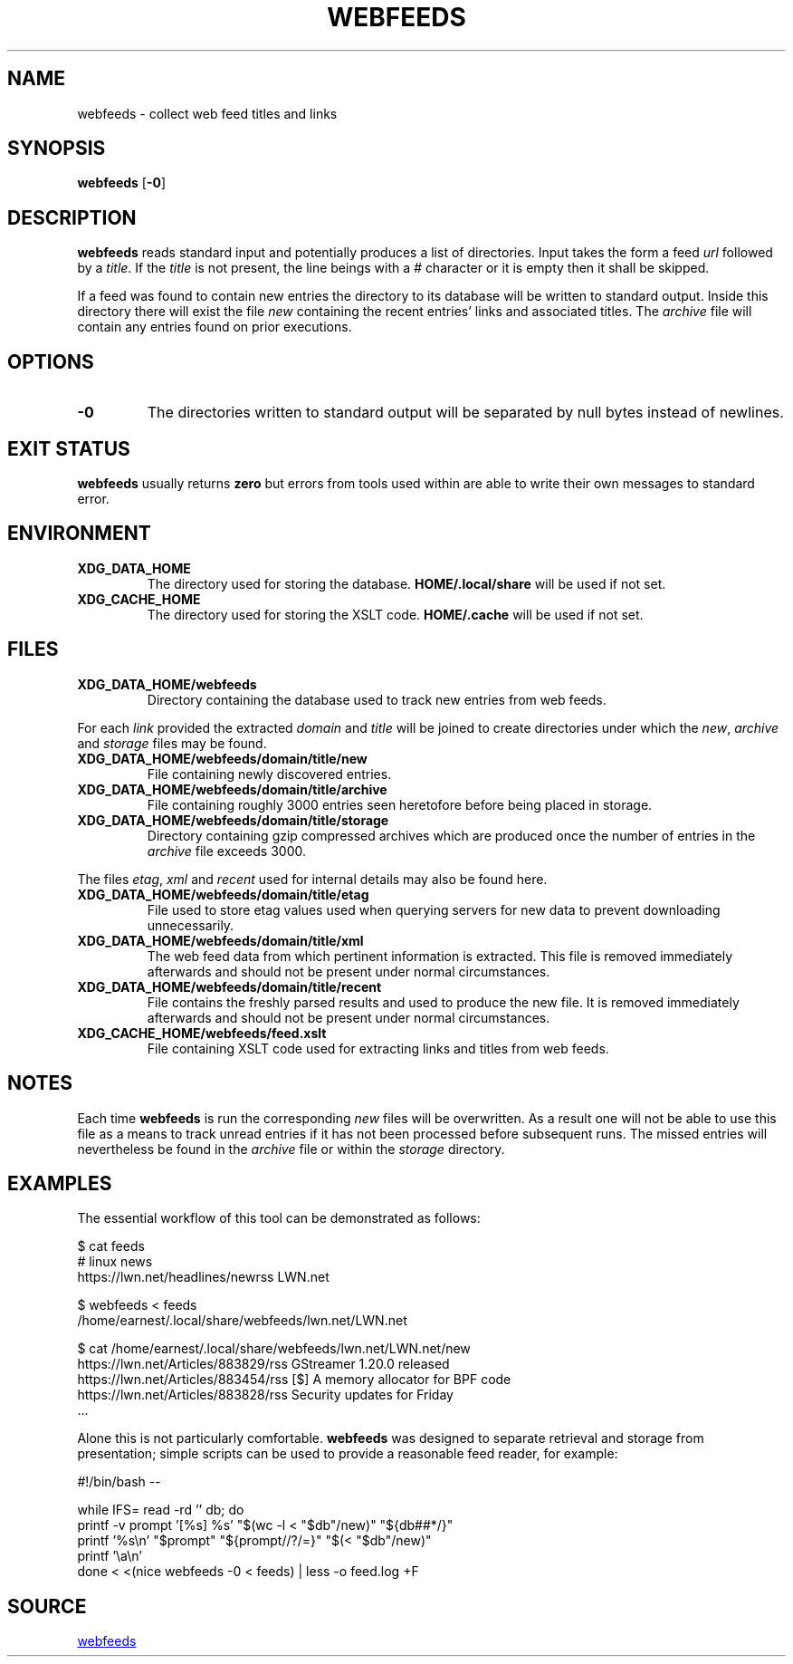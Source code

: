 .TH WEBFEEDS 1 "5 February 2022" 1.0
.SH NAME
webfeeds \- collect web feed titles and links
.SH SYNOPSIS
.B webfeeds
.RB [ -0 ]
.SH DESCRIPTION
.B webfeeds
reads standard input and potentially produces a list of directories.  Input
takes the form a feed
.I url
followed by a
.IR title .
If the
.I title
is not present, the line beings with a
.I #
character or it is empty then it shall be skipped.
.P
If a feed was found to contain new entries the directory to its database will
be written to standard output.  Inside this directory there will exist the file
.I new
containing the recent entries' links and associated titles.  The
.I archive
file will contain any entries found on prior executions.
.SH OPTIONS
.TP
.B -0
The directories written to standard output will be separated by null bytes
instead of newlines.
.SH EXIT STATUS
.B webfeeds
usually returns
.B zero
but errors from tools used within are able to write their own messages to
standard error.
.SH ENVIRONMENT
.TP
.B XDG_DATA_HOME
The directory used for storing the database.
.B \%HOME/.local/share
will be used if not set.
.TP
.B XDG_CACHE_HOME
The directory used for storing the XSLT code.
.B \%HOME/.cache
will be used if not set.
.SH FILES
.TP
.B \%XDG_DATA_HOME/webfeeds
Directory containing the database used to track new entries from web feeds.
.P
For each
.I link
provided the extracted
.I domain
and
.I title
will be joined to create directories under which the
.IR new ", " archive " and "storage
files may be found.
.TP
.B \%XDG_DATA_HOME/webfeeds/domain/title/new
File containing newly discovered entries.
.TP
.B \%XDG_DATA_HOME/webfeeds/domain/title/archive
File containing roughly 3000 entries seen heretofore before being placed in
storage.
.TP
.B \%XDG_DATA_HOME/webfeeds/domain/title/storage
Directory containing gzip compressed archives which are produced once the
number of entries in the
.I archive
file exceeds 3000.
.P
The files
.IR etag ", " xml " and " recent
used for internal details may also be found here.
.TP
.B \%XDG_DATA_HOME/webfeeds/domain/title/etag
File used to store etag values used when querying servers for new data to
prevent downloading unnecessarily.
.TP
.B \%XDG_DATA_HOME/webfeeds/domain/title/xml
The web feed data from which pertinent information is extracted.  This file is
removed immediately afterwards and should not be present under normal
circumstances.
.TP
.B \%XDG_DATA_HOME/webfeeds/domain/title/recent
File contains the freshly parsed results and used to produce the new file.  It
is removed immediately afterwards and should not be present under normal
circumstances.
.TP
.B \%XDG_CACHE_HOME/webfeeds/feed.xslt
File containing XSLT code used for extracting links and titles from web feeds.
.SH NOTES
Each time
.B webfeeds
is run the corresponding
.I new
files will be overwritten.  As a result one will not be able to use this file
as a means to track unread entries if it has not been processed before
subsequent runs.  The missed entries will nevertheless be found in the
.I archive
file or within the
.I storage
directory.
.SH EXAMPLES
The essential workflow of this tool can be demonstrated as follows:
.P
.EX
    $ cat feeds
    # linux news
    https://lwn.net/headlines/newrss LWN.net

    $ webfeeds < feeds
    /home/earnest/.local/share/webfeeds/lwn.net/LWN.net

    $ cat /home/earnest/.local/share/webfeeds/lwn.net/LWN.net/new
    https://lwn.net/Articles/883829/rss GStreamer 1.20.0 released
    https://lwn.net/Articles/883454/rss [$] A memory allocator for BPF code
    https://lwn.net/Articles/883828/rss Security updates for Friday
    ...
.EE
.P
Alone this is not particularly comfortable.
.B webfeeds
was designed to separate retrieval and storage from presentation; simple
scripts can be used to provide a reasonable feed reader, for example:
.P
.EX
    #!/bin/bash --

    while IFS= read -rd '' db; do
        printf -v prompt '[%s] %s' "$(wc -l < "$db"/new)" "${db##*/}"
        printf '%s\en' "$prompt" "${prompt//?/=}" "$(< "$db"/new)"
        printf '\ea\en'
    done < <(nice webfeeds -0 < feeds) | less -o feed.log +F
.EE
.SH SOURCE
.UR webfeeds
.UE
